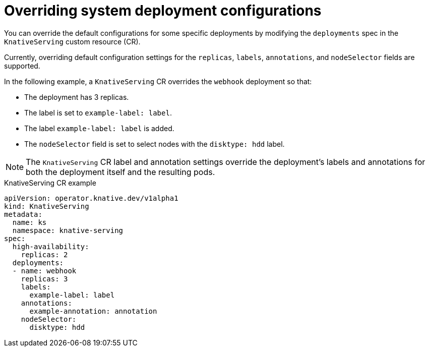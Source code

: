 // Module included in the following assemblies:
//
// * /serverless/admin_guide/knative-serving-CR-config.adoc

:_content-type: REFERENCE
[id="knative-serving-CR-system-deployments_{context}"]
= Overriding system deployment configurations

You can override the default configurations for some specific deployments by modifying the `deployments` spec in the `KnativeServing` custom resource (CR).

Currently, overriding default configuration settings for the `replicas`, `labels`, `annotations`, and `nodeSelector` fields are supported.

In the following example, a `KnativeServing` CR overrides the `webhook` deployment so that:

* The deployment has 3 replicas.
* The label is set to `example-label: label`.
* The label `example-label: label` is added.
* The `nodeSelector` field is set to select nodes with the `disktype: hdd` label.

[NOTE]
====
The `KnativeServing` CR label and annotation settings override the deployment's labels and annotations for both the deployment itself and the resulting pods.
====

.KnativeServing CR example
[source,yaml]
----
apiVersion: operator.knative.dev/v1alpha1
kind: KnativeServing
metadata:
  name: ks
  namespace: knative-serving
spec:
  high-availability:
    replicas: 2
  deployments:
  - name: webhook
    replicas: 3
    labels:
      example-label: label
    annotations:
      example-annotation: annotation
    nodeSelector:
      disktype: hdd
----
